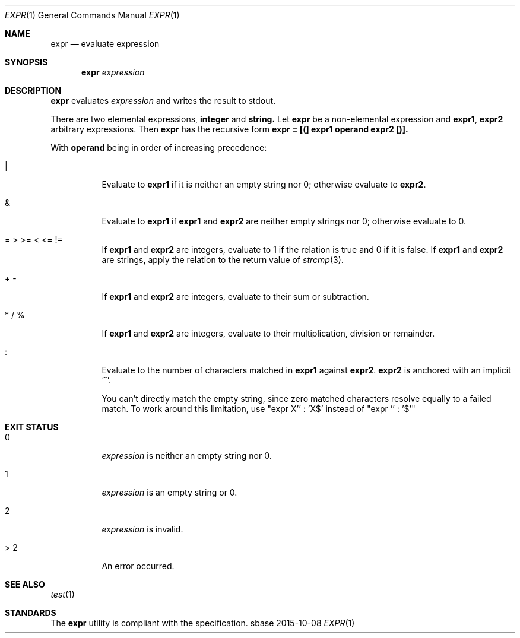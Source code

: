 .Dd 2015-10-08
.Dt EXPR 1
.Os sbase
.Sh NAME
.Nm expr
.Nd evaluate expression
.Sh SYNOPSIS
.Nm
.Ar expression
.Sh DESCRIPTION
.Nm
evaluates
.Ar expression
and writes the result to stdout.
.Pp
There are two elemental expressions,
.Sy integer
and
.Sy string.
Let
.Sy expr
be a non-elemental expression and
.Sy expr1 ,
.Sy expr2
arbitrary expressions. Then
.Sy expr
has the recursive form
.Sy expr = [(] expr1 operand expr2 [)].
.Pp
With
.Sy operand
being in order of increasing precedence:
.Bl -tag -width Ds
.It |
Evaluate to
.Sy expr1
if it is neither an empty string nor 0; otherwise evaluate to
.Sy expr2 .
.It &
Evaluate to
.Sy expr1
if
.Sy expr1
and
.Sy expr2
are neither empty strings nor 0; otherwise evaluate to 0.
.It = > >= < <= !=
If
.Sy expr1
and
.Sy expr2
are integers, evaluate to 1 if the relation is true and 0 if it is false.
If
.Sy expr1
and
.Sy expr2
are strings, apply the relation to the return value of
.Xr strcmp 3 .
.It + -
If
.Sy expr1
and
.Sy expr2
are integers, evaluate to their sum or subtraction.
.It * / %
If
.Sy expr1
and
.Sy expr2
are integers, evaluate to their multiplication, division or remainder.
.It :
Evaluate to the number of characters matched in
.Sy expr1
against
.Sy expr2 . expr2
is anchored with an implicit '^'.
.Pp
You can't directly match the empty string, since zero matched characters
resolve equally to a failed match. To work around this limitation, use
"expr X'' : 'X$' instead of "expr '' : '$'"
.El
.Sh EXIT STATUS
.Bl -tag -width Ds
.It 0
.Ar expression
is neither an empty string nor 0.
.It 1
.Ar expression
is an empty string or 0.
.It 2
.Ar expression
is invalid.
.It > 2
An error occurred.
.El
.Sh SEE ALSO
.Xr test 1
.Sh STANDARDS
The
.Nm
utility is compliant with the
.St -p1003.1-2013
specification.
